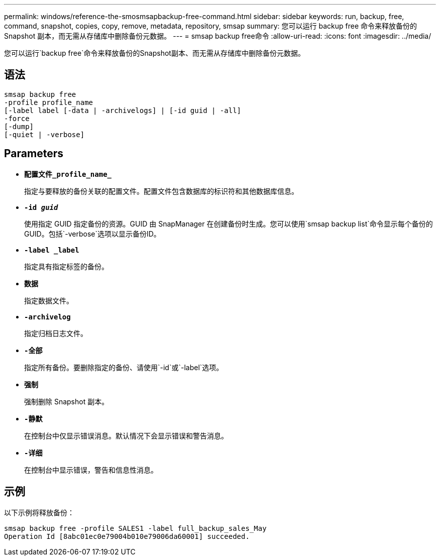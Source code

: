 ---
permalink: windows/reference-the-smosmsapbackup-free-command.html 
sidebar: sidebar 
keywords: run, backup, free, command, snapshot, copies, copy, remove, metadata, repository, smsap 
summary: 您可以运行 backup free 命令来释放备份的 Snapshot 副本，而无需从存储库中删除备份元数据。 
---
= smsap backup free命令
:allow-uri-read: 
:icons: font
:imagesdir: ../media/


[role="lead"]
您可以运行`backup free`命令来释放备份的Snapshot副本、而无需从存储库中删除备份元数据。



== 语法

[listing]
----

smsap backup free
-profile profile_name
[-label label [-data | -archivelogs] | [-id guid | -all]
-force
[-dump]
[-quiet | -verbose]
----


== Parameters

* *`配置文件_profile_name_`*
+
指定与要释放的备份关联的配置文件。配置文件包含数据库的标识符和其他数据库信息。

* *`-id _guid_`*
+
使用指定 GUID 指定备份的资源。GUID 由 SnapManager 在创建备份时生成。您可以使用`smsap backup list`命令显示每个备份的GUID。包括`-verbose`选项以显示备份ID。

* *`-label _label`*
+
指定具有指定标签的备份。

* *`数据`*
+
指定数据文件。

* *`-archivelog`*
+
指定归档日志文件。

* *`-全部`*
+
指定所有备份。要删除指定的备份、请使用`-id`或`-label`选项。

* *`强制`*
+
强制删除 Snapshot 副本。

* *`-静默`*
+
在控制台中仅显示错误消息。默认情况下会显示错误和警告消息。

* *`-详细`*
+
在控制台中显示错误，警告和信息性消息。





== 示例

以下示例将释放备份：

[listing]
----
smsap backup free -profile SALES1 -label full_backup_sales_May
Operation Id [8abc01ec0e79004b010e79006da60001] succeeded.
----